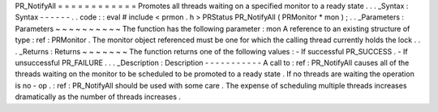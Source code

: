 PR_NotifyAll
=
=
=
=
=
=
=
=
=
=
=
=
Promotes
all
threads
waiting
on
a
specified
monitor
to
a
ready
state
.
.
.
_Syntax
:
Syntax
-
-
-
-
-
-
.
.
code
:
:
eval
#
include
<
prmon
.
h
>
PRStatus
PR_NotifyAll
(
PRMonitor
*
mon
)
;
.
.
_Parameters
:
Parameters
~
~
~
~
~
~
~
~
~
~
The
function
has
the
following
parameter
:
mon
A
reference
to
an
existing
structure
of
type
:
ref
:
PRMonitor
.
The
monitor
object
referenced
must
be
one
for
which
the
calling
thread
currently
holds
the
lock
.
.
.
_Returns
:
Returns
~
~
~
~
~
~
~
The
function
returns
one
of
the
following
values
:
-
If
successful
PR_SUCCESS
.
-
If
unsuccessful
PR_FAILURE
.
.
.
_Description
:
Description
-
-
-
-
-
-
-
-
-
-
-
A
call
to
:
ref
:
PR_NotifyAll
causes
all
of
the
threads
waiting
on
the
monitor
to
be
scheduled
to
be
promoted
to
a
ready
state
.
If
no
threads
are
waiting
the
operation
is
no
-
op
.
:
ref
:
PR_NotifyAll
should
be
used
with
some
care
.
The
expense
of
scheduling
multiple
threads
increases
dramatically
as
the
number
of
threads
increases
.
